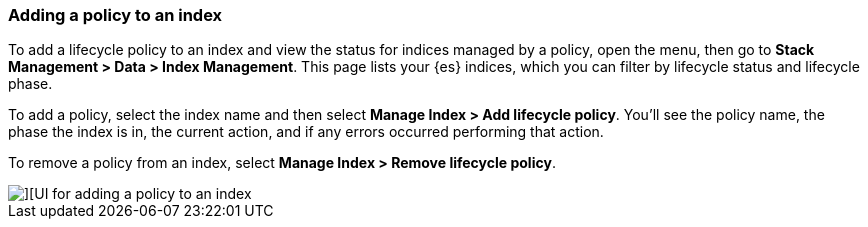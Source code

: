 [role="xpack"]
[[adding-policy-to-index]]
=== Adding a policy to an index

To add a lifecycle policy to an index and view the status for indices
managed by a policy, open the menu, then go to *Stack Management > Data > Index Management*.
This page lists your 
{es} indices, which you can filter by lifecycle status and lifecycle phase.

To add a policy, select the index name and then select *Manage Index > Add lifecycle policy*.
You’ll see the policy name, the phase the index is in, the current
action, and if any errors occurred performing that action.

To remove a policy from an index, select *Manage Index > Remove lifecycle policy*.

[role="screenshot"]
image::images/index_management_add_policy.png[][UI for adding a policy to an index]
